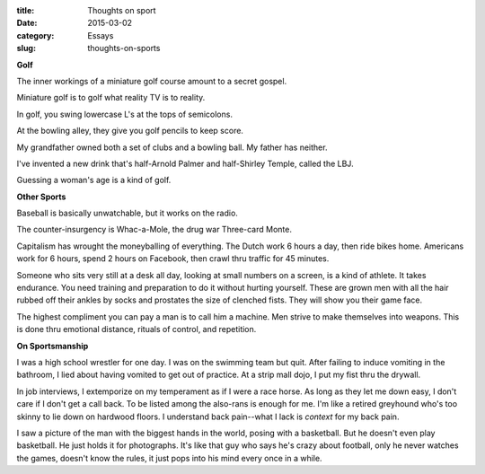 :title:  Thoughts on sport
:date:   2015-03-02
:category: Essays
:slug: thoughts-on-sports


**Golf**

The inner workings of a miniature golf course amount to a secret gospel.

Miniature golf is to golf what reality TV is to reality.

In golf, you swing lowercase L's at the tops of semicolons.

At the bowling alley, they give you golf pencils to keep score.

My grandfather owned both a set of clubs and a bowling ball. My father
has neither.

I've invented a new drink that's half-Arnold Palmer and half-Shirley
Temple, called the LBJ.

Guessing a woman's age is a kind of golf.

**Other Sports**

Baseball is basically unwatchable, but it works on the radio.

The counter-insurgency is Whac-a-Mole, the drug war Three-card Monte.

Capitalism has wrought the moneyballing of everything. The Dutch work 6
hours a day, then ride bikes home. Americans work for 6 hours, spend 2
hours on Facebook, then crawl thru traffic for 45 minutes.

Someone who sits very still at a desk all day, looking at small numbers
on a screen, is a kind of athlete. It takes endurance. You need training
and preparation to do it without hurting yourself. These are grown men
with all the hair rubbed off their ankles by socks and prostates the
size of clenched fists. They will show you their game face.

The highest compliment you can pay a man is to call him a machine. Men
strive to make themselves into weapons. This is done thru emotional
distance, rituals of control, and repetition.

**On Sportsmanship**

I was a high school wrestler for one day. I was on the swimming team but
quit. After failing to induce vomiting in the bathroom, I lied about
having vomited to get out of practice. At a strip mall dojo, I put my
fist thru the drywall.

In job interviews, I extemporize on my temperament as if I were a race
horse. As long as they let me down easy, I don't care if I don't get a
call back. To be listed among the also-rans is enough for me. I'm like a
retired greyhound who's too skinny to lie down on hardwood floors. I
understand back pain--what I lack is *context* for my back pain.

I saw a picture of the man with the biggest hands in the world, posing
with a basketball. But he doesn't even play basketball. He just holds it
for photographs. It's like that guy who says he's crazy about football,
only he never watches the games, doesn't know the rules, it just pops
into his mind every once in a while.
